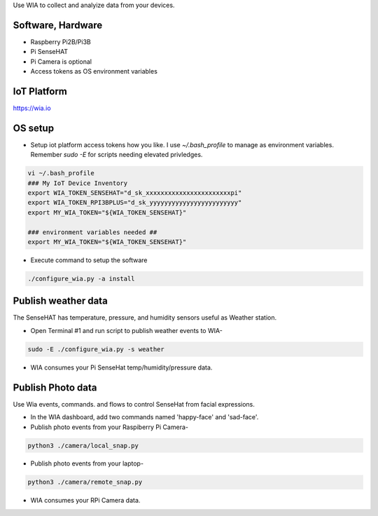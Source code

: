 Use WIA to collect and analyize data from your devices.

Software, Hardware
===================
* Raspberry Pi2B/Pi3B
* Pi SenseHAT
* Pi Camera is optional
* Access tokens as OS environment variables

IoT Platform
============

https://wia.io

OS setup
========

* Setup iot platform access tokens how you like. I use `~/.bash_profile` to manage as environment variables. Remember `sudo -E` for scripts needing elevated privledges.

.. code-block:: bash

    vi ~/.bash_profile
    ### My IoT Device Inventory
    export WIA_TOKEN_SENSEHAT="d_sk_xxxxxxxxxxxxxxxxxxxxxxxpi"
    export WIA_TOKEN_RPI3BPLUS="d_sk_yyyyyyyyyyyyyyyyyyyyyyyy"
    export MY_WIA_TOKEN="${WIA_TOKEN_SENSEHAT}"

    ### environment variables needed ##
    export MY_WIA_TOKEN="${WIA_TOKEN_SENSEHAT}"

* Execute command to setup the software

.. code-block:: bash

        ./configure_wia.py -a install

Publish weather data
====================
The SenseHAT has temperature, pressure, and humidity sensors useful as Weather station.

* Open Terminal #1 and run script to publish weather events to WIA-

.. code-block:: bash

    sudo -E ./configure_wia.py -s weather

* WIA consumes your Pi SenseHat temp/humidity/pressure data. 

.. image:: ./pics/wia-dash.png
   :scale: 25 %
   :alt: WIA weather station dashboard

Publish Photo data
==================
Use Wia events, commands. and flows to control SenseHat from facial expressions.

* In the WIA dashboard, add two commands named 'happy-face' and 'sad-face'.

* Publish photo events from your Raspiberry Pi Camera-

.. code-block:: bash

    python3 ./camera/local_snap.py

* Publish photo events from your laptop-

.. code-block:: bash

    python3 ./camera/remote_snap.py

* WIA consumes your RPi Camera data.

.. image:: ./pics/wia-photo-event.png
   :scale: 25 %
   :alt: WIA photo events

